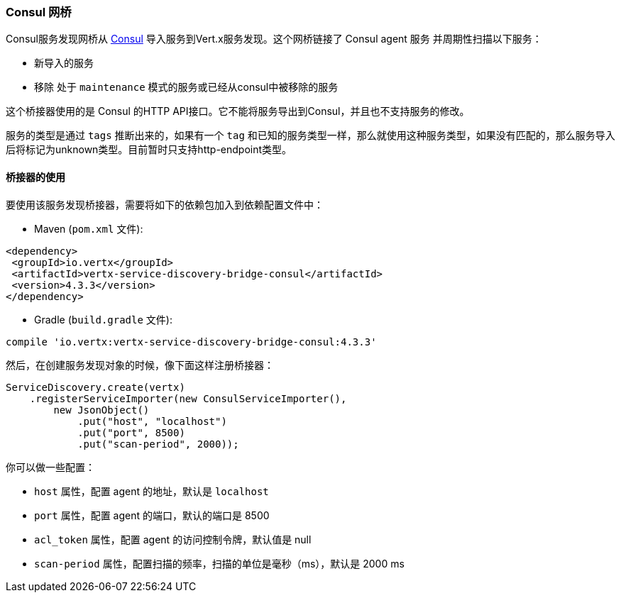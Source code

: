 [[_consul_bridge]]
=== Consul 网桥

Consul服务发现网桥从 http://consul.io[Consul] 导入服务到Vert.x服务发现。这个网桥链接了 Consul agent 服务 并周期性扫描以下服务：

* 新导入的服务
* 移除 处于 `maintenance` 模式的服务或已经从consul中被移除的服务

这个桥接器使用的是 Consul 的HTTP API接口。它不能将服务导出到Consul，并且也不支持服务的修改。

服务的类型是通过 `tags` 推断出来的，如果有一个 `tag` 和已知的服务类型一样，那么就使用这种服务类型，如果没有匹配的，那么服务导入后将标记为unknown类型。目前暂时只支持http-endpoint类型。

[[_using_the_bridge]]
==== 桥接器的使用

要使用该服务发现桥接器，需要将如下的依赖包加入到依赖配置文件中：

* Maven (`pom.xml` 文件):

[source,xml,subs="+attributes"]
----
<dependency>
 <groupId>io.vertx</groupId>
 <artifactId>vertx-service-discovery-bridge-consul</artifactId>
 <version>4.3.3</version>
</dependency>
----

* Gradle (`build.gradle` 文件):

[source,groovy,subs="+attributes"]
----
compile 'io.vertx:vertx-service-discovery-bridge-consul:4.3.3'
----

然后，在创建服务发现对象的时候，像下面这样注册桥接器：

[source, java]
----
ServiceDiscovery.create(vertx)
    .registerServiceImporter(new ConsulServiceImporter(),
        new JsonObject()
            .put("host", "localhost")
            .put("port", 8500)
            .put("scan-period", 2000));
----

你可以做一些配置：

* `host` 属性，配置 agent 的地址，默认是 `localhost`
* `port` 属性，配置 agent 的端口，默认的端口是 8500
* `acl_token` 属性，配置 agent 的访问控制令牌，默认值是 null
* `scan-period` 属性，配置扫描的频率，扫描的单位是毫秒（ms），默认是 2000 ms
